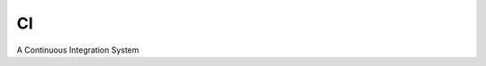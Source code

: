 ===============================
CI
===============================

A Continuous Integration System
